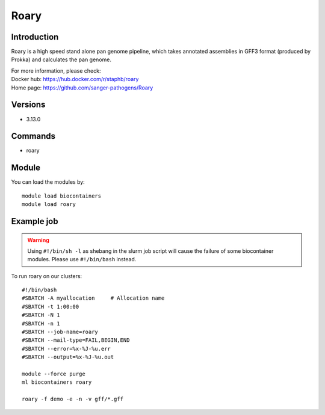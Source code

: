 .. _backbone-label:

Roary
==============================

Introduction
~~~~~~~
Roary is a high speed stand alone pan genome pipeline, which takes annotated assemblies in GFF3 format (produced by Prokka) and calculates the pan genome.

| For more information, please check:
| Docker hub: https://hub.docker.com/r/staphb/roary 
| Home page: https://github.com/sanger-pathogens/Roary

Versions
~~~~~~~~
- 3.13.0

Commands
~~~~~~
- roary

Module
~~~~~~~
You can load the modules by::

    module load biocontainers
    module load roary

Example job
~~~~
.. warning::
    Using ``#!/bin/sh -l`` as shebang in the slurm job script will cause the failure of some biocontainer modules. Please use ``#!/bin/bash`` instead.

To run roary on our clusters::

    #!/bin/bash
    #SBATCH -A myallocation     # Allocation name
    #SBATCH -t 1:00:00
    #SBATCH -N 1
    #SBATCH -n 1
    #SBATCH --job-name=roary
    #SBATCH --mail-type=FAIL,BEGIN,END
    #SBATCH --error=%x-%J-%u.err
    #SBATCH --output=%x-%J-%u.out

    module --force purge
    ml biocontainers roary
        
    roary -f demo -e -n -v gff/*.gff
